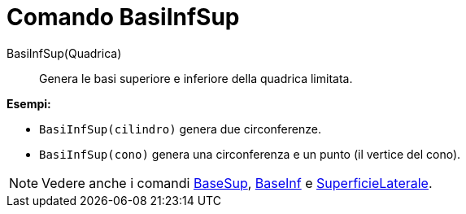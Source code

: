 = Comando BasiInfSup
:page-en: commands/Ends
ifdef::env-github[:imagesdir: /it/modules/ROOT/assets/images]

BasiInfSup(Quadrica)::
  Genera le basi superiore e inferiore della quadrica limitata.

[EXAMPLE]
====

*Esempi:*

* `++BasiInfSup(cilindro)++` genera due circonferenze.
* `++BasiInfSup(cono)++` genera una circonferenza e un punto (il vertice del cono).

====

[NOTE]
====

Vedere anche i comandi xref:/commands/BaseSup.adoc[BaseSup], xref:/commands/BaseInf.adoc[BaseInf] e
xref:/commands/SuperficieLaterale.adoc[SuperficieLaterale].

====
